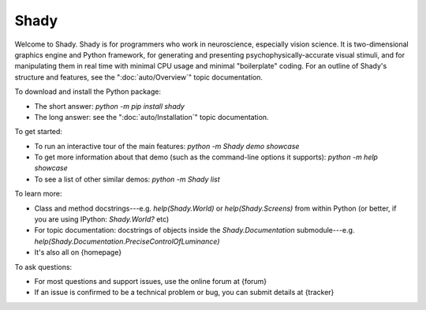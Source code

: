 Shady 
=====

Welcome to Shady.  Shady is for programmers who work in neuroscience,
especially vision science. It is two-dimensional graphics engine and 
Python framework, for generating and presenting psychophysically-accurate
visual stimuli, and for manipulating them in real time with minimal CPU
usage and minimal "boilerplate" coding.  For an outline of Shady's
structure and features, see the ":doc:`auto/Overview`" topic documentation.

To download and install the Python package:
	
* The short answer: `python -m pip install shady`
* The long answer: see the ":doc:`auto/Installation`" topic documentation.


To get started:

* To run an interactive tour of the main features: `python -m Shady demo showcase`
* To get more information about that demo (such as the command-line options
  it supports): `python -m help showcase` 
* To see a list of other similar demos: `python -m Shady list`


To learn more:

* Class and method docstrings---e.g. `help(Shady.World)` or `help(Shady.Screens)`
  from within Python (or better, if you are using IPython: `Shady.World?` etc)
* For topic documentation: docstrings of objects inside the `Shady.Documentation`
  submodule---e.g. `help(Shady.Documentation.PreciseControlOfLuminance)`
* It's also all on {homepage}


To ask questions:

* For most questions and support issues, use the online forum at
  {forum}
* If an issue is confirmed to be a technical problem or bug, you can submit
  details at {tracker}
